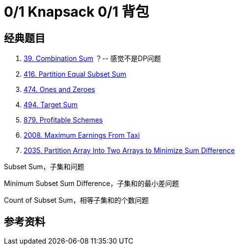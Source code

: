 [#0000-26-dp-1-0-1-knapsack]
= 0/1 Knapsack 0/1 背包

== 经典题目

. xref:0039-combination-sum.adoc[39. Combination Sum] ？-- 感觉不是DP问题
. xref:0416-partition-equal-subset-sum.adoc[416. Partition Equal Subset Sum]
. xref:0474-ones-and-zeroes.adoc[474. Ones and Zeroes]
. xref:0494-target-sum.adoc[494. Target Sum]
. xref:0879-profitable-schemes.adoc[879. Profitable Schemes]
. xref:2008-maximum-earnings-from-taxi.adoc[2008. Maximum Earnings From Taxi]
. xref:2035-partition-array-into-two-arrays-to-minimize-sum-difference.adoc[2035. Partition Array Into Two Arrays to Minimize Sum Difference]


Subset Sum，子集和问题

Minimum Subset Sum Difference，子集和的最小差问题

Count of Subset Sum，相等子集和的个数问题


== 参考资料


